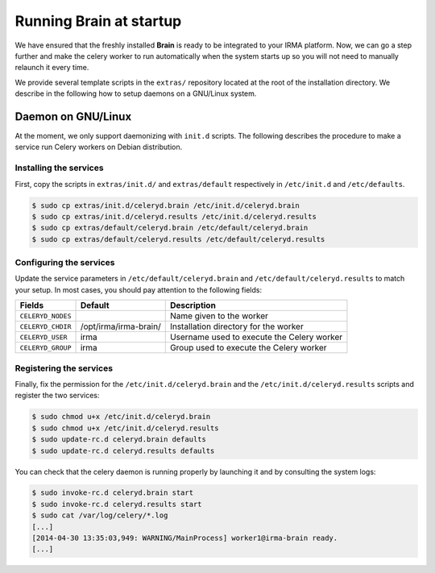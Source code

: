 Running Brain at startup
------------------------

We have ensured that the freshly installed **Brain** is ready to be integrated
to your IRMA platform. Now, we can go a step further and make the celery
worker to run automatically when the system starts up so you will not need to
manually relaunch it every time.

We provide several template scripts in the ``extras/`` repository located at
the root of the installation directory. We describe in the following how to
setup daemons on a GNU/Linux system.

Daemon on GNU/Linux
```````````````````

At the moment, we only support daemonizing with ``init.d`` scripts. The
following describes the procedure to make a service run Celery workers on
Debian distribution.

Installing the services
***********************

First, copy the scripts in ``extras/init.d/`` and ``extras/default``
respectively in ``/etc/init.d`` and ``/etc/defaults``.

.. code-block:: bash

    $ sudo cp extras/init.d/celeryd.brain /etc/init.d/celeryd.brain
    $ sudo cp extras/init.d/celeryd.results /etc/init.d/celeryd.results
    $ sudo cp extras/default/celeryd.brain /etc/default/celeryd.brain
    $ sudo cp extras/default/celeryd.results /etc/default/celeryd.results

Configuring the services
************************

Update the service parameters in ``/etc/default/celeryd.brain`` and
``/etc/default/celeryd.results`` to match your setup. In most cases, you should
pay attention to the following fields:

================= ===================== ===========================================
Fields            Default               Description
================= ===================== ===========================================
``CELERYD_NODES``                       Name given to the worker
``CELERYD_CHDIR`` /opt/irma/irma-brain/ Installation directory for the worker
``CELERYD_USER``  irma                  Username used to execute the Celery worker
``CELERYD_GROUP`` irma                  Group used to execute the Celery worker
================= ===================== ===========================================

Registering the services
************************

Finally, fix the permission for the ``/etc/init.d/celeryd.brain`` and the
``/etc/init.d/celeryd.results`` scripts and register the two services:

.. code-block:: bash

    $ sudo chmod u+x /etc/init.d/celeryd.brain
    $ sudo chmod u+x /etc/init.d/celeryd.results
    $ sudo update-rc.d celeryd.brain defaults
    $ sudo update-rc.d celeryd.results defaults

You can check that the celery daemon is running properly by launching it and by
consulting the system logs:

.. code-block:: bash

    $ sudo invoke-rc.d celeryd.brain start
    $ sudo invoke-rc.d celeryd.results start
    $ sudo cat /var/log/celery/*.log
    [...]
    [2014-04-30 13:35:03,949: WARNING/MainProcess] worker1@irma-brain ready.
    [...]
